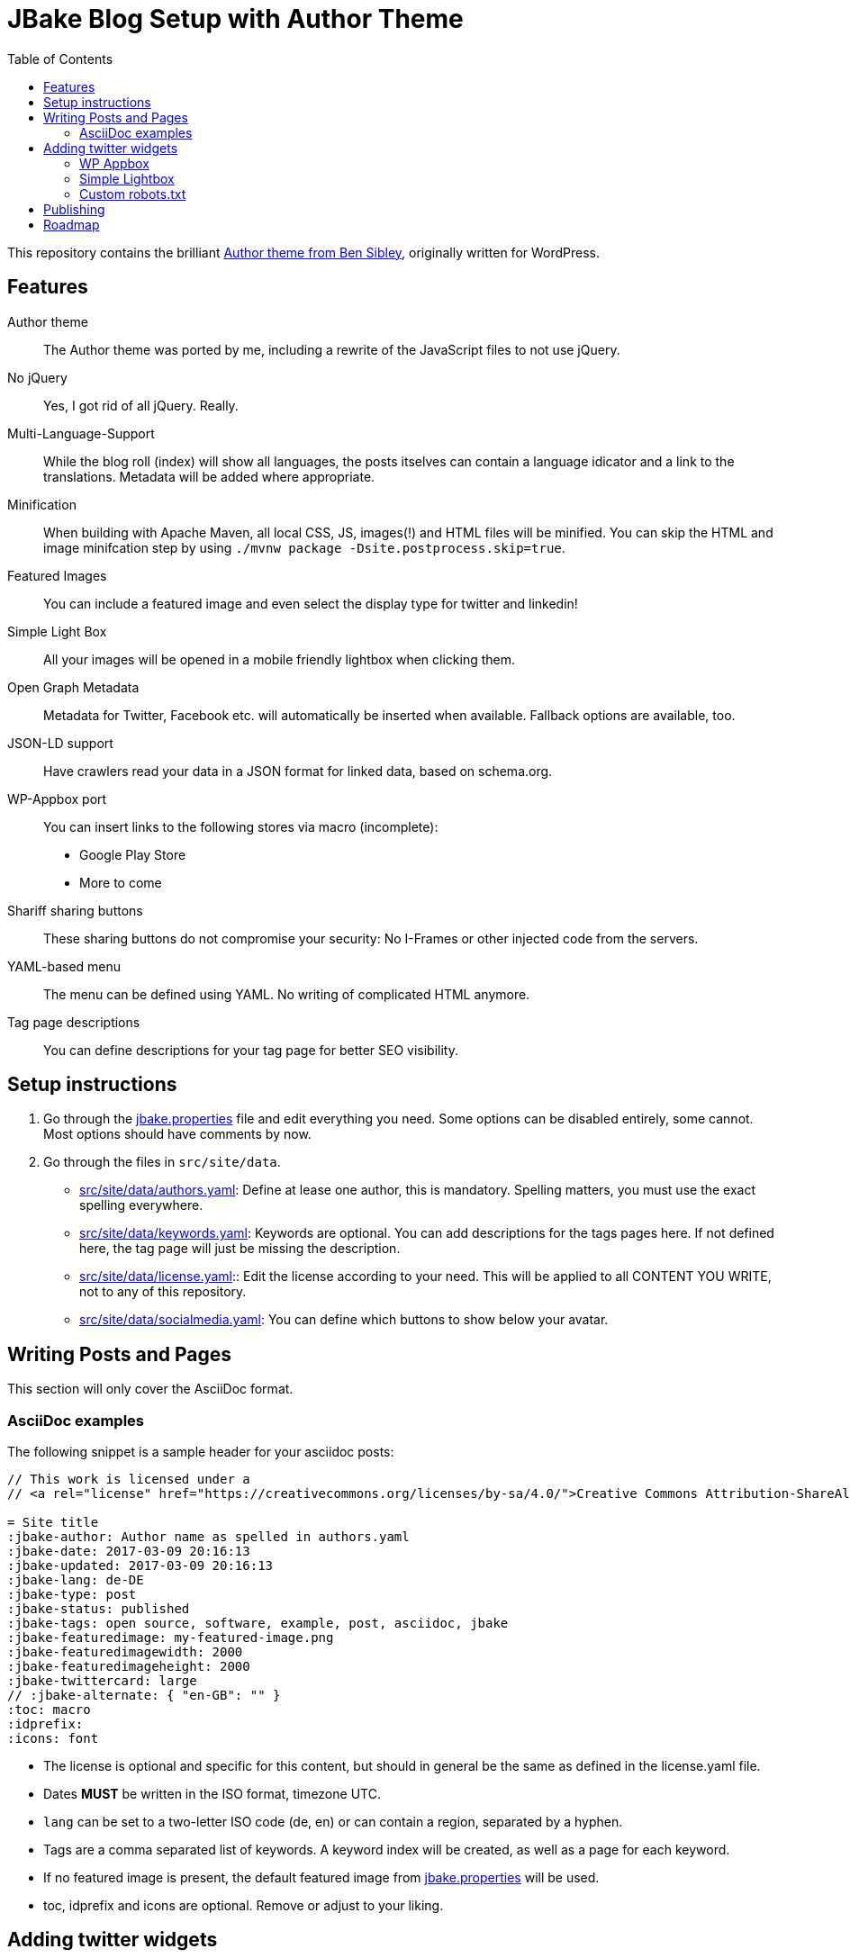 = JBake Blog Setup with Author Theme
:toc:
:idprefix:
:icons: font

This repository contains the brilliant link:https://de.wordpress.org/themes/author/[Author theme from Ben Sibley], originally written for WordPress.

== Features

Author theme::
The Author theme was ported by me, including a rewrite of the JavaScript files to not use jQuery.
No jQuery::
Yes, I got rid of all jQuery.
Really.
Multi-Language-Support::
While the blog roll (index) will show all languages, the posts itselves can contain a language idicator and a link to the translations.
Metadata will be added where appropriate.
Minification::
When building with Apache Maven, all local CSS, JS, images(!) and HTML files will be minified.
You can skip the HTML and image minifcation step by using `./mvnw package -Dsite.postprocess.skip=true`.
Featured Images::
You can include a featured image and even select the display type for twitter and linkedin!
Simple Light Box::
All your images will be opened in a mobile friendly lightbox when clicking them.
Open Graph Metadata::
Metadata for Twitter, Facebook etc. will automatically be inserted when available.
Fallback options are available, too.
JSON-LD support::
Have crawlers read your data in a JSON format for linked data, based on schema.org.
WP-Appbox port::
You can insert links to the following stores via macro (incomplete):
* Google Play Store
* More to come
Shariff sharing buttons::
These sharing buttons do not compromise your security: No I-Frames or other injected code from the servers.
YAML-based menu::
The menu can be defined using YAML.
No writing of complicated HTML anymore.
Tag page descriptions::
You can define descriptions for your tag page for better SEO visibility.


== Setup instructions

1. Go through the link:jbake.properties[] file and edit everything you need.
Some options can be disabled entirely, some cannot.
Most options should have comments by now.
2. Go through the files in `src/site/data`.
 * link:src/site/data/authors.yaml[]:
   Define at lease one author, this is mandatory.
   Spelling matters, you must use the exact spelling everywhere.
 * link:src/site/data/keywords.yaml[]:
   Keywords are optional.
   You can add descriptions for the tags pages here.
   If not defined here, the tag page will just be missing the description.
 * link:src/site/data/license.yaml[]:: Edit the license according to your need.
   This will be applied to all CONTENT YOU WRITE, not to any of this repository.
 * link:src/site/data/socialmedia.yaml[]:
   You can define which buttons to show below your avatar.


== Writing Posts and Pages

This section will only cover the AsciiDoc format.

=== AsciiDoc examples

The following snippet is a sample header for your asciidoc posts:

[source,asciidoc]
----
// This work is licensed under a
// <a rel="license" href="https://creativecommons.org/licenses/by-sa/4.0/">Creative Commons Attribution-ShareAlike 4.0 International License</a>.

= Site title
:jbake-author: Author name as spelled in authors.yaml
:jbake-date: 2017-03-09 20:16:13
:jbake-updated: 2017-03-09 20:16:13
:jbake-lang: de-DE
:jbake-type: post
:jbake-status: published
:jbake-tags: open source, software, example, post, asciidoc, jbake
:jbake-featuredimage: my-featured-image.png
:jbake-featuredimagewidth: 2000
:jbake-featuredimageheight: 2000
:jbake-twittercard: large
// :jbake-alternate: { "en-GB": "" }
:toc: macro
:idprefix:
:icons: font
----

* The license is optional and specific for this content, but should in general be the same as defined in the license.yaml file.
* Dates *MUST* be written in the ISO format, timezone UTC.
* `lang` can be set to a two-letter ISO code (de, en) or can contain a region, separated by a hyphen.
* Tags are a comma separated list of keywords. A keyword index will be created, as well as a page for each keyword.
* If no featured image is present, the default featured image from link:jbake.properties[] will be used.
* toc, idprefix and icons are optional. Remove or adjust to your liking.

== Adding twitter widgets

This template supports adding timelines and tweets.

One option is to include a timeline. At the moment, there is no freemarker macro,
but an HTML passthrough will do.

Be sure to add the classes "twitter" and "timeline".
The `data-twitter-timeline-id` is the actual source for the generated timeline.
As a fallback, you can insert or link the referenced timeline.

.Adding a user timeline
[source,asciidoc]
----
++++
<div class="twitter timeline wp-block" data-twitter-timeline-id="bmarwell"><a href="https://twitter.com/bmarwell">https://twitter.com/bmarwell</a></div>
++++
----

You can also link a specific tweet.
Instead of the timeline class, use the `tweet` class.
Again, you can optionally add some fallback content.

.Adding a specific tweet
[source,asciidoc]
----
++++
<div class="twitter tweet wp-block" data-tweet-id="1508528412679356416">
 https://twitter.com/bmarwell/status/1508528412679356416
</div>
++++
----

=== WP Appbox

This is supported via HTML only, most data needs to be inserted by hand.
A freemarker macro is in the making.

=== Simple Lightbox

All images should open in a simple lightbox on click.

=== Custom robots.txt

Delete the file `/src/site/content/robots.adoc` and create a file `/src/site/assets/robots.txt` instead.

== Publishing

Compile your web site using `./mvnw package`.

If you want a live preview, use `./mvnw generate-resources jbake:inline`.

== Roadmap

* Appbox support
* Better sitemap support.
* Touch icon support
* Fix a lot of HTML errors, e.g.
 ** span with href
 ** img without alt
 ** img resolution attributes with "px" suffix
 ** unencoded paths in href attributes to tags
* Identify index sites and add metadata (e.g. lang attribute).
